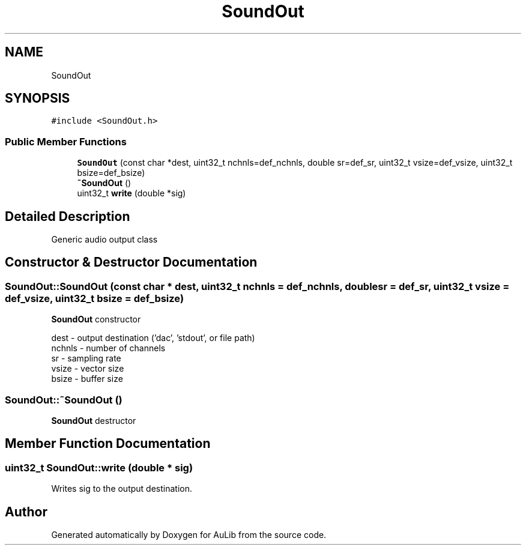 .TH "SoundOut" 3 "Fri Dec 9 2016" "Version 0.0" "AuLib" \" -*- nroff -*-
.ad l
.nh
.SH NAME
SoundOut
.SH SYNOPSIS
.br
.PP
.PP
\fC#include <SoundOut\&.h>\fP
.SS "Public Member Functions"

.in +1c
.ti -1c
.RI "\fBSoundOut\fP (const char *dest, uint32_t nchnls=def_nchnls, double sr=def_sr, uint32_t vsize=def_vsize, uint32_t bsize=def_bsize)"
.br
.ti -1c
.RI "\fB~SoundOut\fP ()"
.br
.ti -1c
.RI "uint32_t \fBwrite\fP (double *sig)"
.br
.in -1c
.SH "Detailed Description"
.PP 
Generic audio output class 
.SH "Constructor & Destructor Documentation"
.PP 
.SS "SoundOut::SoundOut (const char * dest, uint32_t nchnls = \fCdef_nchnls\fP, double sr = \fCdef_sr\fP, uint32_t vsize = \fCdef_vsize\fP, uint32_t bsize = \fCdef_bsize\fP)"
\fBSoundOut\fP constructor 
.br

.br
dest - output destination ('dac', 'stdout', or file path) 
.br
nchnls - number of channels 
.br
sr - sampling rate 
.br
vsize - vector size 
.br
bsize - buffer size 
.br

.SS "SoundOut::~SoundOut ()"
\fBSoundOut\fP destructor 
.SH "Member Function Documentation"
.PP 
.SS "uint32_t SoundOut::write (double * sig)"
Writes sig to the output destination\&. 

.SH "Author"
.PP 
Generated automatically by Doxygen for AuLib from the source code\&.
